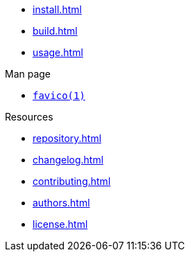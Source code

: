 // SPDX-FileCopyrightText: 2024 Shun Sakai
//
// SPDX-License-Identifier: CC-BY-4.0

* xref:install.adoc[]
* xref:build.adoc[]
* xref:usage.adoc[]

.Man page
* xref:man/man1/favico.1.adoc[`favico(1)`]

.Resources
* xref:repository.adoc[]
* xref:changelog.adoc[]
* xref:contributing.adoc[]
* xref:authors.adoc[]
* xref:license.adoc[]
